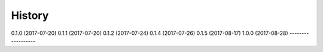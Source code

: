 =======
History
=======

0.1.0 (2017-07-20)
0.1.1 (2017-07-20)
0.1.2 (2017-07-24)
0.1.4 (2017-07-26)
0.1.5 (2017-08-17)
1.0.0 (2017-08-28)
------------------
